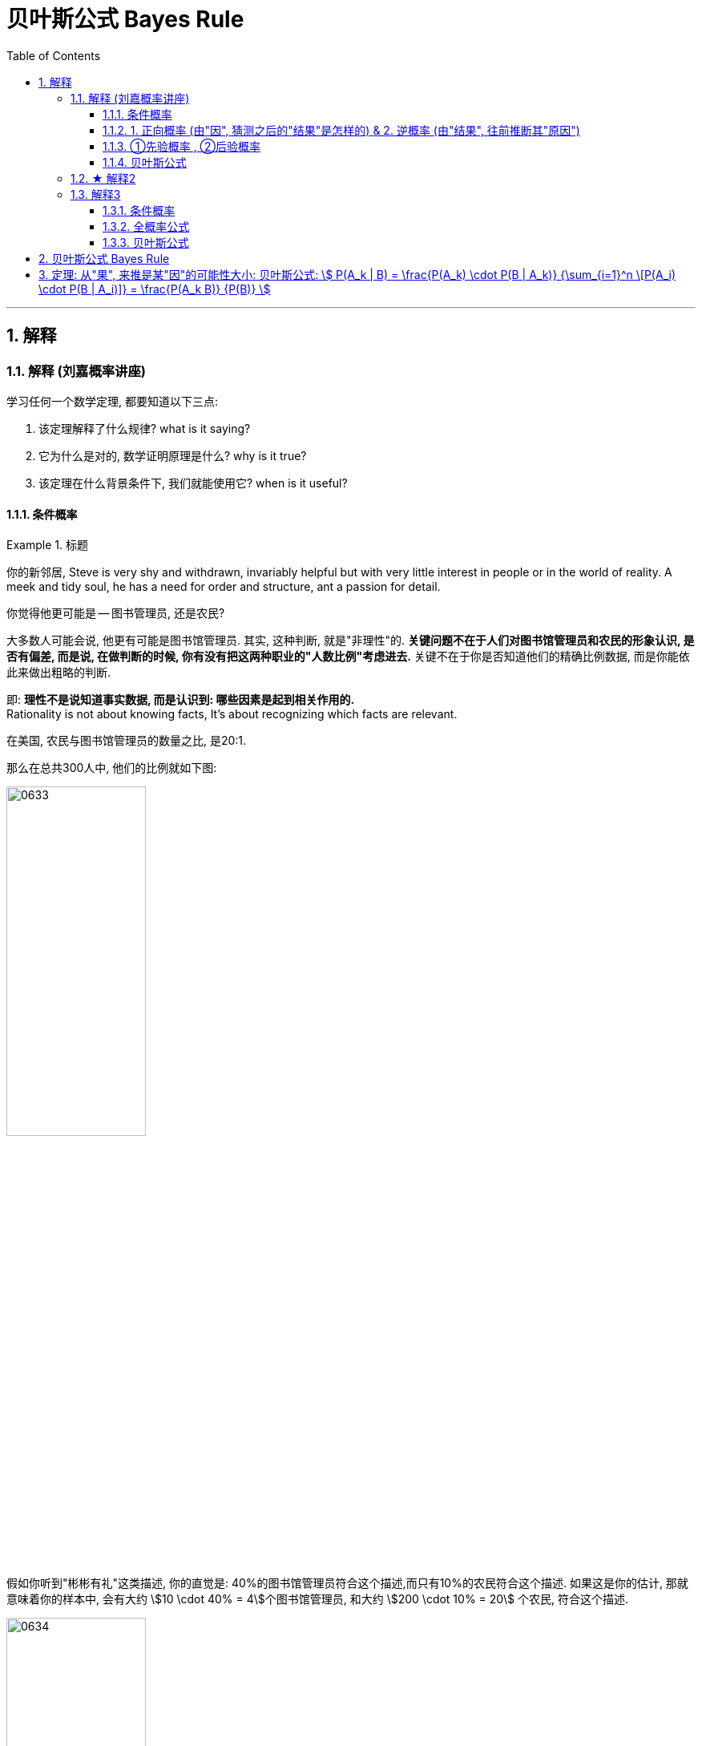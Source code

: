 
= 贝叶斯公式 Bayes Rule
:toc: left
:toclevels: 3
:sectnums:

---

== 解释

=== 解释 (刘嘉概率讲座)


学习任何一个数学定理, 都要知道以下三点:

1. 该定理解释了什么规律? what is it saying?
2. 它为什么是对的, 数学证明原理是什么? why is it true?
3. 该定理在什么背景条件下, 我们就能使用它? when is it useful?

==== 条件概率

.标题
====
你的新邻居, Steve is very shy and withdrawn, invariably helpful but with very little interest in people or in the world of reality. A meek and tidy soul, he has a need for order and structure, ant a passion for detail.

你觉得他更可能是 -- 图书管理员, 还是农民?

大多数人可能会说, 他更有可能是图书馆管理员. 其实, 这种判断, 就是"非理性"的. *关键问题不在于人们对图书馆管理员和农民的形象认识, 是否有偏差, 而是说, 在做判断的时候, 你有没有把这两种职业的"人数比例"考虑进去.* 关键不在于你是否知道他们的精确比例数据, 而是你能依此来做出粗略的判断.

即: *理性不是说知道事实数据, 而是认识到: 哪些因素是起到相关作用的.* +
Rationality is not about knowing facts, It's about recognizing which facts are relevant.


在美国, 农民与图书馆管理员的数量之比, 是20:1.

那么在总共300人中, 他们的比例就如下图:

image:img/0633.webp[,45%]

假如你听到"彬彬有礼"这类描述, 你的直觉是: 40%的图书馆管理员符合这个描述,而只有10%的农民符合这个描述. 如果这是你的估计, 那就意味着你的样本中, 会有大约 stem:[10 \cdot 40% = 4]个图书馆管理员, 和大约 stem:[200 \cdot 10% = 20] 个农民, 符合这个描述.

image:img/0634.webp[,45%]

所以, 从满足这个描述的人群中, 随便抽出一个人. 是图书管理员的概率就是 :

image:img/0635.png[,70%]

所以, 即使你认为"符合这个描述的人是一个图书馆管理员的可能性, 是一个农民的4倍", 也抵不过农民的数量很多.
====


.标题
====
例如：
辛普森杀妻案, 一开始, 原告举出了无数证据，证明辛普森常常家暴前妻。他们认为. 长期家暴说明辛普森有杀妻的动机. +
而被告律师则反驳说，家暴和谋杀没有必然关系。并举出数据: 美国有400万被家暴的妻子，但只有1432名被丈夫杀害，这个概率只有 stem:[ \frac{1432} {400万}=] 比1/2500还低。所以，家暴证明不了辛普森谋杀。

**被告律师说的其实是: 在家暴这个前提条件下，一个人谋杀妻子的概率, 并不会大大增加.**

*那么你怎么判断这个说法? 你仔细分析, 其实, 这个概率, 并不能套用在现在这个案子上. 因为现在案子的前提除了家暴外, 还有一个前提也存在: "前妻已经被杀了". 即现在有两个前提了: 1. 家暴存在, 2. 妻子死亡. 即现在问题变成了: 被家暴且"死亡"的妻子里面(而不是在之后"无论生死"的被家暴妻子里面), 有多少是被丈夫杀害的? 所以, 前提变了, 这个"条件概率"的计算公式, 也就跟着变了.*

问题就不再是: 在"家暴"这一个前提条件下，丈夫谋杀妻子的概率是多少?  +
而是变成了 : 在 1.丈夫家暴妻子，且 2.妻子已经死于谋杀, 这两个前提条件下，"杀人凶手是丈夫"的概率是多少?

根据美国1992年发布的数据推算: 每10万个被家暴的妇女中, 有43个会被谋杀。其中40个是被丈夫谋杀, 其他3个是被丈夫以外的人谋杀. 那么, 条件概率就是:

image:img/0636.png[,80%]

image:img/0637.svg[,45%]

即:

- 辛普森律师一方 的概率公式是: stem:[ \frac{"红色"} {"Violence"} < \frac{1} {2500}] +
- 妻子一方律师 的概率公式是: stem:[ \frac{"红色"} {"红色+黄色"}=93%]

**你仔细体会一下两者的不同:**

- *辛普森方, 是说: 在所有"之后活着和死去"的被家暴的妻子里, 被丈夫杀了的可能性是多大.* 即 stem:[ \frac{"丈夫杀害"} {"条件: 1.被家暴"}]
- *妻子方, 是说: 在所有"死去"的被家暴的妻子里, 被丈夫杀了的可能性是多大?* 即 stem:[ \frac{"丈夫杀害"} {"条件: 1.被家暴 & 2.死亡"}]

不过, 即使概率高达93%，也不能绝对证明辛普森杀了妻子. 因为**"条件概率"只表示统计意义上的"相关性",并不代表"因果关系".** 即只说明: 家暴和谋杀妻子之间有很强的相关性。
====



如果不考虑高额高频支出的交易费的话, "高频交易"是一种盈利策略 (即: 快速的买进卖出, 以图获取远超市场平均值的收益), 其原理是什么呢?  -- **长期来看, 影响股价的因素太多了, **一年、一个月、甚至一星期、一天内都有各种正负面的信息，很难把握。但是，**如果缩小时间片段,在一秒，甚至一毫秒这样短的时间内，影响股价的因素就变得比较单一了。**这时候，再去把握关键因素,难度就会小一些，盈利的概率就会大一些。这就是高频交易的基础。你看，还是条件概率。条件概率就是计算和量化某个条件对随机事件的影响。


==== 1. 正向概率 (由"因", 猜测之后的"结果"是怎样的) &  2. 逆概率 (由"结果", 往前推断其"原因")

概率问题, 其实可以分成两种 :

[.small]
[options="autowidth"  cols="1a,1a"]
|===
|Header 1 |Header 2

|1.我们知道“原因”，要去推测某个“现象”。这类概率问题叫作“正向概率”
|如:

- 先知道原因是得了流感,问发烧这个现象出现的概率是多少，这就是"正向概率"。

|2.看到了一些“现象”，要去推测背后的“原因”。这叫“逆概率”问题。
|如:

- 看到发烧的现象，推测导致发烧的原因。这就是“逆概率”问题。
- 天气预报明天降雨概率30%，无法像计算"频率"那样重复把明天过100次，然后计算出大约有30次会下雨；而只能用有限的信息（过去的天气测量数据）来预测（Bayes）明天下雨概率。

生活中大部分问题都是“逆向概率”问题。因为现实中我们手中只有有限的信息。这就是 Bayes：根据过去的信息（不全的信息）来预测未来事情发生的概率。
|===


==== ①先验概率 , ②后验概率

[.small]
[options="autowidth"  cols="1a,1a"]
|===
|Header 1 |Header 2

|*先验概率 : 是指根据以往经验和分析得到的概率*，它往往作为“由因求果”问题中的“因”出现。
|- "先验概率"不是根据有关自然状态的全部资料测定的，而只是利用现有的材料(主要是历史资料)计算的.
- *"先验概率"的计算比较简单，没有使用"贝叶斯公式".*

| *后验概率: 是基于新的信息，修正原来的"先验概率"后, 所获得的更接近实际情况的概率估计。*
|- "后验概率"使用了有关自然状态"更加全面"的资料，既有先验概率资料，也有补充资料.
- *"后验概率"的计算，要使用"贝叶斯公式"*.

"贝叶斯定理 Bayes' theorem "最根本的结论也就是说 : 新证据不能直接凭空的决定你的看法, 而是应该更新你的先验着法(之前的经验).

|===

"先验概率"和"后验概率"是相对的。如果以后还有新的信息引入，更新了现在所谓的"后验概率"，得到了新的概率值，那么这个新的概率值, 就被称为更新迭代后的"后验概率"。


==== 贝叶斯公式

根据新信息, 不断调整对一个随机事件发生概率的判断, 这就是"贝叶斯推理"。 即反复迭代,不断逼近真相 (即人工智能的原理).

贝叶斯公式, 又被称为贝叶斯定理、贝叶斯规则, 是**"用所观察到的现象, 对有关概率分布的主观判断（即先验概率）, 进行修正"**的标准方法。

它的理念是: +
1.起点不重要, 迭代很重要。 +
2.喂投的信息越充分, 输出的结果越可靠。

*通常，"事件A, 在事件B(发生)的条件下的概率"，与"事件B, 在事件A的条件下的概率", 是不一样的. 然而，这两者是有确定的关系, "贝叶斯法则"就是这种关系的陈述。*


image:img/0650.png[,]

调整因子, P (B|A) 和 P(B)这两个数, 一定要是客观的, 必须找到具体的客观值，而不能拍脑袋随便设定。 所以, 贝叶斯计算的难度不在于计算本身，而在于寻找"调整因子"的客观数据。

如果没有客观数据存在, 那也就没法用"贝叶斯公式"来算了.  +
比如, A代表男的表白成功, B代表女孩一直盯着自己. P(A |B) 就是在女的一直盯着自己的条件下, 你表白成功的概率. 可以算出来吗? 显然, 调整因子, P (B|A) 和 P(B) 都没有客观数据存在, 没人统计过, 所以也就没法算.

总之，贝叶斯公式一共四个数,左边 P(A |B) 就是我们要求的，右边一个P(A) 是可以暂时随意设定的"先验概率",另外两个  P(B|A) 和 P(B) 是必须客观的"调整因子"。查资料确定"调整因子", 是计算的关键，如果瞎猜或者查得不对，就可能越算越错。


.标题
====
例如： +
image:img/0651.png[,]
====



.标题
====
例如： +
image:img/0652.png[,90%]
====



其实，"频率法"和"贝叶斯", 两种方法最大的差异, 就是两个方法的假设不一样。

频率法，更像是做题，必须有明确的、严格的前提约束，严格界定好所有的条件。它假设信息是全知的，每道题都有一个对所有人而言都正确的答案。所以会通过反复的试验，不断逼近最终那个客观概率。

而贝叶斯，是个动态的、反复的过程。每个新信息的加入都要重新进行一遍计算，获得一个新概率。贝叶斯没有什么限制条件，只是在这一次次获得新信息、重新计算的过程中, 迭代自己的判断。它甚至不认为现实的事儿都有正确答案，因为所谓答案，也是在不断变化的。

频率法适合解决那些普遍的、通用的、群体性的问题，比如抛硬币、玩德州扑克，或者计算生育率、患病概率、飞机失事率等。

贝叶斯更适合解决变化的、个体的、无法重复的概率问题，比如明天比赛某球队获胜的概率、发生金融危机的概率，以及人工智能这些技术等。它本身就是通过搜集不同的信息,不断调整、不断迭代的。

*两个方法并不是泾渭分明，而是混合着使用的。通常,我们会先用"频率法"获得"先验概率"，再用"贝叶斯"计算某个证据的权重。* 即, "频率法"为"贝叶斯"提供相对靠谱的先验概率。"贝叶斯方法"为"频率法"提供原始的估算.


概率告诉我们: 要相信长期中的期望. stem:[ 0.99^{365}=0.025518], 而 stem:[ 1.01^{365}=37.7834].  +
篮球领域有一句名言——“训练时，用正确姿势投丢的球, 比用错误姿势投进的球, 更有价值。”

站在当下，未来任何事都只是一个概率。**所谓坚持，所谓努力，其实就是寻找一个大概率的方向,然后相信系统,相信长期主义。**当然，你得坚持活着．等到长期的到来.




**但行为经济学家发现，人们在决策过程中, 往往并不遵循"贝叶斯规律"，而是给予最近发生的事件和最新的经验, 以更多的权重值，更看重近期的事件。面对复杂问题，人们往往会走捷径，依据可能性, 而非概率来做决策。**这种对经典模型的系统性偏离, 称为“偏差”。因此, 投资者在决策判断时, 并非绝对理性, 进而影响资本市场上价格的变动.

但长期以来，*由于缺乏有力的"能结合人类决策中的理性和感性因素"的替代工具，经济学家不得不在分析中坚持"贝叶斯法则"。*


---


=== ★ 解释2

先发生的事情(步骤), 用A表示. 后发生的事情(步骤), 用B表示.

image:img/0638.png[,45%]

其他路径的概率, 也是同理

image:img/0639.png[,45%]
image:img/0640.png[,45%]

- 到第二步的, 其实就是"全概率公式"

- 到第一步的, 其实就是"贝叶斯公式". 即 已知第二步的结果B, 我们来倒推推测它到底是从哪条路径走过来的 (即在第一步中是从哪个路口过来的). 比如, 如果从第stem:[ A_1] 节点过来, 那么其概率就是: stem:[ P(A_1 |B) = \frac{"路径①的概率"} {"路径①的概率 + 路径②的概率 + ... 路径n的概率"}]

image:img/0641.png[,70%]


---

=== 解释3

==== 条件概率

条件概率: P(A |B) : 是在事件B发生的条件下,A发生的概率.
\begin{align}
P(A \|条件B) = \frac{P(AB)} {P(条件B)}
\end{align}

其中, stem:[ P(AB)] 也可写作 stem:[P(A∩B)]

image:img/0642.png[,45%]

.标题
====
image:img/0643.png[,80%]
image:img/0644.png[,15%]
====



==== 全概率公式

image:img/0645.svg[,45%]

上图, 粗线部分围起来的整块, 就是B.  +
B的概率, 就等于= 每一个彩色块的概率, 加总起来.

比如第1块, 橙色的概率, 就是 A1 和 B 的交集, 即 stem:[ = P(A_1 ∩ B)] +
P(B) = 所有5块彩色的概率 加起来. 即得到下图中的"全概率公式".

image:img/0646.png[,90%]

如果我们把 全集分为 两部分: A 和 stem:[ \overline{A}], 则, B的部分, 就是: stem:[ P(B)= P(A) \cdot P(B \|A) +  P( \overline{A}) \cdot P(B \| \overline{A})]

如下图:

image:img/0647.svg[,45%]



==== 贝叶斯公式

image:img/0648.png[,]

.标题
====
例如： +
image:img/0649.png[,80%]
====


---

== 贝叶斯公式 Bayes Rule

全概率公式, 是从"原因"来推"结果的可能性是多少".


贝叶斯公式, 是从"结果"来推其"某种原因的可能性是多少". 即 stem:[P("原因"_i|"某结果")]

.标题
====
例如： +
image:img/0057.png[,]
====



---

== 定理: 从"果", 来推是某"因"的可能性大小: 贝叶斯公式: stem:[ P(A_k | B) = \frac{P(A_k) \cdot P(B | A_k)} {\sum_{i=1}^n \[P(A_i) \cdot P(B | A_i)\]} = \frac{P(A_k B)} {P(B)} ]


image:img/0058.png[,]

image:img/0059.png[,50%]


.标题
====
例如： +
image:img/0060.png[,]

image:img/0061.png[,20%]
====




---

